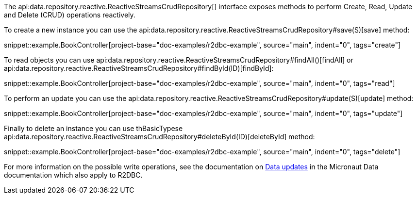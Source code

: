 The api:data.repository.reactive.ReactiveStreamsCrudRepository[] interface exposes methods to perform Create, Read, Update and Delete (CRUD) operations reactively.

To create a new instance you can use the api:data.repository.reactive.ReactiveStreamsCrudRepository#save(S)[save] method:

snippet::example.BookController[project-base="doc-examples/r2dbc-example", source="main", indent="0", tags="create"]

To read objects you can use api:data.repository.reactive.ReactiveStreamsCrudRepository#findAll()[findAll] or api:data.repository.reactive.ReactiveStreamsCrudRepository#findById(ID)[findById]:

snippet::example.BookController[project-base="doc-examples/r2dbc-example", source="main", indent="0", tags="read"]

To perform an update you can use the api:data.repository.reactive.ReactiveStreamsCrudRepository#update(S)[update] method:

snippet::example.BookController[project-base="doc-examples/r2dbc-example", source="main", indent="0", tags="update"]

Finally to delete an instance you can use thBasicTypese api:data.repository.reactive.ReactiveStreamsCrudRepository#deleteById(ID)[deleteById] method:

snippet::example.BookController[project-base="doc-examples/r2dbc-example", source="main", indent="0", tags="delete"]

For more information on the possible write operations, see the documentation on <<dataUpdates, Data updates>> in the Micronaut Data documentation which also apply to R2DBC.
